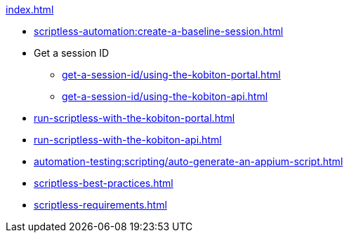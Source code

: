 .xref:index.adoc[]

* xref:scriptless-automation:create-a-baseline-session.adoc[]

* Get a session ID
** xref:get-a-session-id/using-the-kobiton-portal.adoc[]
** xref:get-a-session-id/using-the-kobiton-api.adoc[]

* xref:run-scriptless-with-the-kobiton-portal.adoc[]
* xref:run-scriptless-with-the-kobiton-api.adoc[]
* xref:automation-testing:scripting/auto-generate-an-appium-script.adoc[]
* xref:scriptless-best-practices.adoc[]
* xref:scriptless-requirements.adoc[]
